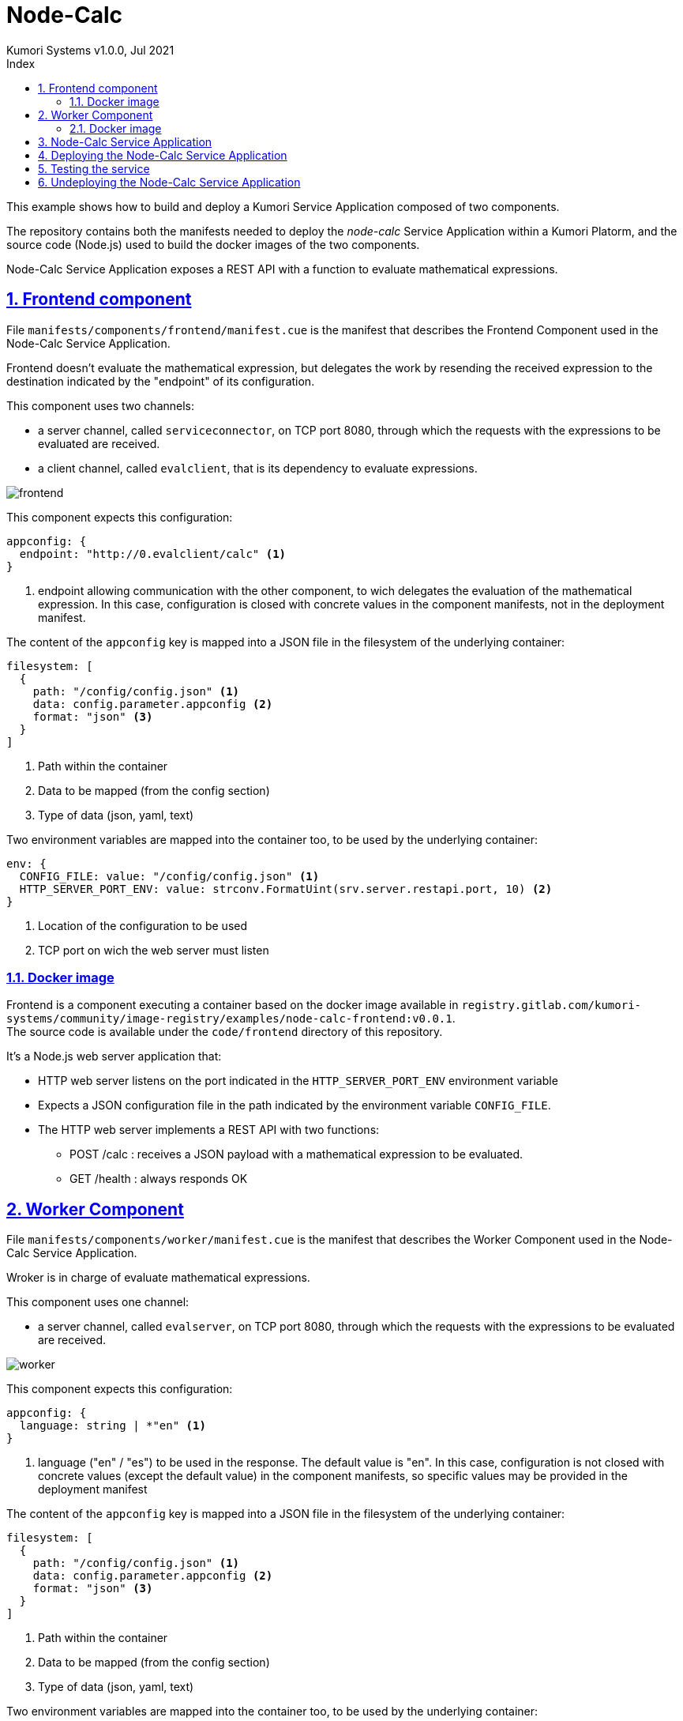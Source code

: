 = Node-Calc
Kumori Systems v1.0.0, Jul 2021
:compat-mode:
:toc:
:icons: font
:toc-title: Index
:toclevels: 3
:doctype: article
:experimental:
:icons: font
:sectanchors:
:sectlinks:
:sectnums:
:imagesdir: ./images

This example shows how to build and deploy a Kumori Service Application composed
of two components.

The repository contains both the manifests needed to deploy the 'node-calc' Service
Application within a Kumori Platorm, and the source code (Node.js) used to build
the docker images of the two components.

Node-Calc Service Application exposes a REST API with a function to evaluate
mathematical expressions.

== Frontend component

File `manifests/components/frontend/manifest.cue` is the manifest that describes
the Frontend Component used in the Node-Calc Service Application.

Frontend doesn't evaluate the mathematical expression, but delegates the work by
resending the received expression to the destination indicated by the "endpoint"
of its configuration.

This component uses two channels:

* a server channel, called `serviceconnector`, on TCP port 8080, through which the requests
with the expressions to be evaluated are received.
* a client channel, called `evalclient`, that is its dependency to evaluate
expressions.

image:frontend.png[frontend]

This component expects this configuration:
[source,cue]
----
appconfig: {
  endpoint: "http://0.evalclient/calc" <1>
}
----
<1> endpoint allowing communication with the other component, to wich delegates
the evaluation of the mathematical expression. In this case, configuration is
closed with concrete values in the component manifests, not in the deployment
manifest.

The content of the `appconfig` key is mapped into a JSON file in the filesystem
of the underlying container:
[source,cue]
----
filesystem: [
  {
    path: "/config/config.json" <1>
    data: config.parameter.appconfig <2>
    format: "json" <3>
  }
]
----
<1> Path within the container
<2> Data to be mapped (from the config section)
<3> Type of data (json, yaml, text)

Two environment variables are mapped into the container too, to be used by the
underlying container:
[source,cue]
----
env: {
  CONFIG_FILE: value: "/config/config.json" <1>
  HTTP_SERVER_PORT_ENV: value: strconv.FormatUint(srv.server.restapi.port, 10) <2>
}
----
<1> Location of the configuration to be used
<2> TCP port on wich the web server must listen

=== Docker image

Frontend is a component executing a container based on the docker image available
in `registry.gitlab.com/kumori-systems/community/image-registry/examples/node-calc-frontend:v0.0.1`. +
The source code is available under the `code/frontend` directory of this repository.

It's a Node.js web server application that:

* HTTP web server listens on the port indicated in the `HTTP_SERVER_PORT_ENV`
environment variable

* Expects a JSON configuration file in the path indicated by the environment
variable `CONFIG_FILE`. +

* The HTTP web server implements a REST API with two functions:

** POST /calc : receives a JSON payload with a mathematical expression to be
evaluated. +

** GET /health : always responds OK

== Worker Component

File `manifests/components/worker/manifest.cue` is the manifest that describes
the Worker Component used in the Node-Calc Service Application.

Wroker is in charge of evaluate mathematical expressions.

This component uses one channel:

* a server channel, called `evalserver`, on TCP port 8080, through which the requests
with the expressions to be evaluated are received.

image:worker.png[worker]

This component expects this configuration:
[source,cue]
----
appconfig: {
  language: string | *"en" <1>
}
----
<1> language ("en" / "es") to be used in the response. The default value is "en".
    In this case, configuration is not closed with concrete values (except the
    default value) in the component manifests, so specific values may be provided
    in the deployment manifest

The content of the `appconfig` key is mapped into a JSON file in the filesystem
of the underlying container:
[source,cue]
----
filesystem: [
  {
    path: "/config/config.json" <1>
    data: config.parameter.appconfig <2>
    format: "json" <3>
  }
]
----
<1> Path within the container
<2> Data to be mapped (from the config section)
<3> Type of data (json, yaml, text)

Two environment variables are mapped into the container too, to be used by the
underlying container:
[source,cue]
----
env: {
  CONFIG_FILE: value: "/config/config.json" <1>
  HTTP_SERVER_PORT_ENV: value: strconv.FormatUint(srv.server.restapi.port, 10) <2>
}
----
<1> Location of the configuration to be used
<2> TCP port on wich the web server must listen

=== Docker image

Worker is a component using the docker image available in `registry.gitlab.com/kumori-systems/community/image-registry/examples/node-calc-worker:v0.0.1`. +
The source code is available under the `code/worker` directory of this repository.

It's a Node.js web server application that:

* HTTP web server listens on the port indicated in the `HTTP_SERVER_PORT_ENV`
environment variable

* Expects a JSON configuration file in the path indicated by the environment
variable `CONFIG_FILE`. +

* The HTTP web server implements a REST API with two functions:

** POST /calc : receives a JSON payload with a mathematical expression to be
evaluated, and evaluate it. +
Evaluation is performed by the module https://github.com/bugwheels94/math-expression-evaluator. +
Response is a JSON too, with the result of the evaluation or a description of
the error if it occurs.

** GET /health : always responds OK

== Node-Calc Service Application

File `manifests/service/manifest.cue` is the manifest that describes
the Node-Calc Kumori Service Application, with two roles:

* A Frontend role, based on the Frontend Component
* A Worker role, based on the Worker Component

The topology of this service is:

* It exposes a service server channel, called `calc`, on TCP port 80. +
* A load-balancer connector named `serviceconnector` links the `calc` service
channel with the `restapi` channel of the Frontend role.
* A load-balancer connector named `evalconnector` links the `evalclient`
channel of the Frontend Component with the `evalserver` channel of the Worker
role.

image:service.png[service]

This service expects this configuration, that will be spreaded to the roles (in
this case, only to one role):
[source,cue]
----
{
  language: string <2>
}
----
<1> language to be used in the Worker role

== Deploying the Node-Calc Service Application

To deploy the service the `kumorictl register deployment` command must be used:

[source]
----
kumorictl register deployment my.examples/calcnodedep \ <1>
  --deployment ./manifests/deployment \
  --comment "Calculator service"
----
<1> `my.examples/calcnodedep` is the name assigned to the deployed service.

To be accessible from the outside, it is necessary to create an `http-inbound`,
and link it to its service channel:

[source]
----
kumorictl register inbound my.examples/calcnodeinb \ <1>
  --domain calc-node-<cluster-name>.<cluster-reference-domain> \ <2>
  --cert cluster.core/wildcard.<cluster-reference-domain> <3>

kumorictl link my.examples/calcnodedep:calc my.examples/calcnodeinb <4>
----
<1> `my.examples/calcnodeinb` is the name assigned to the `http-inbound`
<2> Domain used to access the service. In this case, it is a domain under the
platform reference domain and (not mandatory) the domain includes the cluster name.
<3> Builtin TLS certificate related to the platform reference domain
<4> Link the the `calc` service channel with the `http-inbound`

image:deployment.png[deployment]

The deployment manifest can be adjusted before deploy the service

[source,cue]
----
configuration: {
  parameter: { <1>
    language: "en"
  }
  resource: {}
}

hsize: { <2>
  frontend: {
    $_instances: 1
  }
  worker: {
    $_instances: 2
  }
}
----
<1> Values are assigned to the configuration parameters of the service.
<2> Number of instances of each role.

== Testing the service

When an `http-inbound` is created, the platform registers its domain with the
corresponding DNS service. This operation has a certain propagation time, so the
domain may take some time to become available (this can be checked using the
`nslookup` command).

Once the domain is available, the service can be tested with:
[source]
----
curl -sS -X POST  -d '{"expr": "sin(90)*5"}' -H "Content-Type: application/json" https://node-calc-<cluster-name>.<cluster-reference-domain>/calc  | jq .

{
  "success": true,
  "message": "Expression evaluated correctly",
  "value": 5
}

curl -sS -X POST  -d '{"expr": "wrong + expression"}' -H "Content-Type: application/json" https://node-calc-<cluster-name>.<cluster-reference-domain>/calc  | jq .

{
  "success": false,
  "message": "Error evaluating expression: 'wrong + expression'",
  "value": null
}
----

NOTE: If the `http-inbound` domain is accessed before link the service with the
`http-inbound`, a `temporarily out of service` message is returned. The life-cycle
of an `http-inbound` is independent of the service to which it is linked: an
`http-inbound` can be linked successively (not simultaneously) to different
deployed services.

== Undeploying the Node-Calc Service Application

In addition to undeploy the Node-Calc Service Application, the http-inbound can
be unlinked and undeployed too.

[source]
----
kumorictl unlink my.examples/calcnodedep:calc my.examples/calcnodeinb
kumorictl unregister deployment my.examples/calcnodedep
kumorictl unregister inbound my.examples/calcnodeinb
----

NOTE: An implicit `unlink` operation is performed if the service is undeployed
with the `--force` flag: `kumorictl unlink my.examples/calcnodedep:calc my.examples/calcnodeinb --force`
